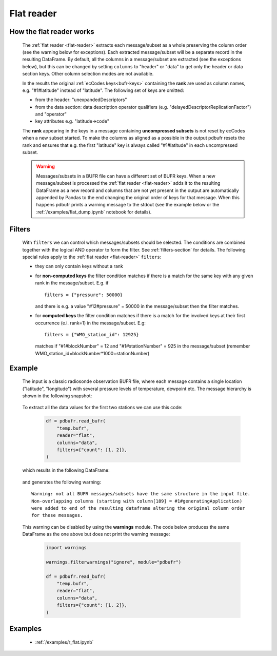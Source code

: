 .. _flat-reader:

Flat reader
==============

.. py:function:: read_bufr(path, reader="flat", columns=[], filters={}, required_columns=True)

    Extract data from BUFR as a pandas.DataFrame assuming a flat BUFR structure.

    :param path: path to the BUFR file or a :ref:`message_list_object`
    :type path: str, bytes, os.PathLike or a :ref:`message_list_object`
    :param columns: specify the BUFR keys to extract. The following values are supported:

          * "all", empty str or empty list (default): all the :ref:`bufr keys <bufr-keys>` (including both the header and data sections) are extracted
          * "header": only the :ref:`bufr keys <bufr-keys>` from the header section are extracted
          * "data": only the :ref:`bufr keys <bufr-keys>` from the data section are extracted

    :type columns: str, sequence[str]
    :param filters: defines the conditions when to extract the specified ``columns``. The individual conditions are combined together with the logical AND operator to form the filter. See :ref:`filters-section` for details.
    :type filters: dict
    :param required_columns: the list of :ref:`ecCodes bufr keys <bufr-keys>` that are required to be present in a BUFR message/subset. It has a twofold meaning:

        * if any of the keys in ``required_columns`` is missing in the message/subset the whole message/subset is skipped
        * if all the keys in ``required_columns`` are present, the message/subset is processed even if some key from ``columns`` are missing (supposing the filter conditions are met)
        * if it is a bool (either True or False), messages/subsets are always processed (supposing the filter conditions are met)

    :type required_columns: bool, iterable[str]
    :rtype: pandas.DataFrame


.. _flat-structure:

How the flat reader works
-----------------------------

    The :ref:`flat reader <flat-reader>` extracts each message/subset as a whole preserving the column order (see the warning below for exceptions). Each extracted message/subset will be a separate record in the resulting DataFrame. By default, all the columns in a message/subset are extracted (see the exceptions below), but this can be changed by setting ``columns`` to "header" or "data" to get only the header or data section keys. Other column selection modes are not available.

    In the results the original :ref:`ecCodes keys<bufr-keys>` containing the **rank** are used as column names, e.g. "#1#latitude" instead of "latitude". The following set of keys are omitted:

    * from the header: "unexpandedDescriptors"
    * from the data section: data description operator qualifiers  (e.g. "delayedDescriptorReplicationFactor") and "operator"
    * key attributes e.g. "latitude->code"

    The **rank** appearing in the keys in a message containing **uncompressed subsets** is not reset by ecCodes when a new subset started. To make the columns as aligned as a possible in the output pdbufr resets the rank and ensures that e.g. the first "latitude" key is always called "#1#latitude" in each uncompressed subset.

    .. warning::

        Messages/subsets in a BUFR file can have a different set of BUFR keys. When a new message/subset is processed the :ref:`flat reader <flat-reader>` adds it to the resulting DataFrame as a new record and columns that are not yet present in the output are automatically appended by Pandas to the end changing the original order of keys for that message. When this happens pdbufr prints a warning message to the stdout
        (see the example below or the :ref:`/examples/flat_dump.ipynb` notebook for details).


Filters
-------------------

    With ``filters`` we can control which messages/subsets should be selected. The conditions are combined together with the logical AND operator to form the filter. See :ref:`filters-section` for details. The following special rules apply to the :ref:`flat reader <flat-reader>` ``filters``:

    * they can only contain keys without a rank
    * for **non-computed keys** the filter condition matches if there is a match for the same key with any given rank in the message/subset. E.g. if ::

        filters = {"pressure": 50000}

      and there is e.g. a value "#12#pressure" = 50000 in the message/subset then the filter matches.
    * for **computed keys** the filter condition matches if there is a match for the involved keys at their first occurrence (e.i. rank=1) in the message/subset. E.g::

         filters = {"WMO_station_id": 12925}

      matches if "#1#blockNumber" = 12 and "#1#stationNumber" = 925 in the message/subset (remember WMO_station_id=blockNumber*1000+stationNumber)

Example
----------------

    The input is a classic radiosonde observation BUFR file, where each message contains a single location ("latitude", "longitude") with several pressure levels of temperature, dewpoint etc. The message hierarchy is shown in the following snapshot:

      .. image:: /_static/temp_structure.png
          :width: 450px


    To extract all the data values for the first two stations we can use this code:

      .. code-block:: python

          df = pdbufr.read_bufr(
              "temp.bufr",
              reader="flat",
              columns="data",
              filters={"count": [1, 2]},
          )

    which results in the following DataFrame:

      .. literalinclude:: /_static/flat_dump_output.txt

    and generates the following warning::

      Warning: not all BUFR messages/subsets have the same structure in the input file.
      Non-overlapping columns (starting with column[189] = #1#generatingApplication)
      were added to end of the resulting dataframe altering the original column order
      for these messages.

    This warning can be disabled by using the **warnings** module. The code below produces the same DataFrame as the one above but does not print the warning message:

      .. code-block:: python

          import warnings

          warnings.filterwarnings("ignore", module="pdbufr")

          df = pdbufr.read_bufr(
              "temp.bufr",
              reader="flat",
              columns="data",
              filters={"count": [1, 2]},
          )


Examples
-----------

    - :ref:`/examples/r_flat.ipynb`
